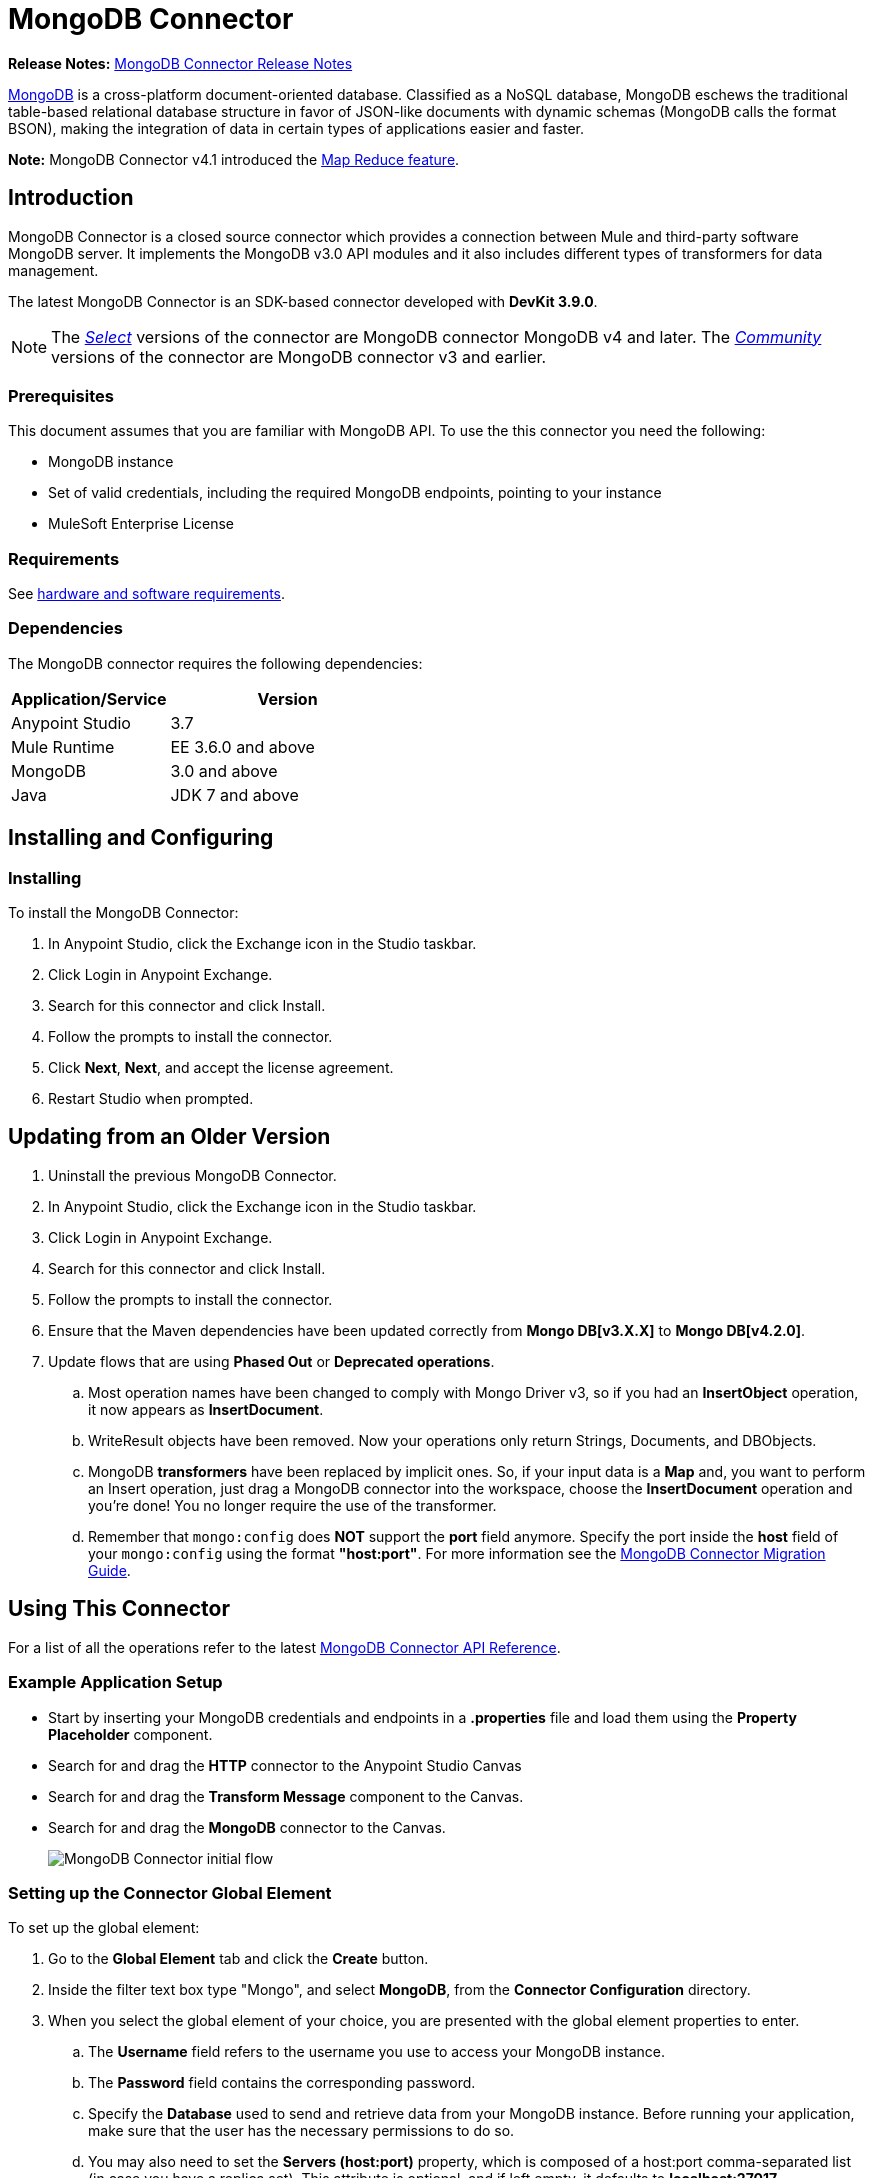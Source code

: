= MongoDB Connector
:keywords: mongodb connector, mongo db connector, user guide

*Release Notes:* link:/release-notes/mongodb-connector-release-notes[MongoDB Connector Release Notes]

https://www.mongodb.org[MongoDB] is a cross-platform document-oriented database. Classified as a NoSQL database, MongoDB eschews the traditional table-based relational database structure in favor of JSON-like documents with dynamic schemas (MongoDB calls the format BSON), making the integration of data in certain types of applications easier and faster.

*Note:* MongoDB Connector v4.1 introduced the http://mulesoft.github.io/mongo-connector/4.1.0/apidocs/mongo-apidoc.html#_map_reduce_objects[Map Reduce feature].

== Introduction

MongoDB Connector is a closed source connector which provides a connection between Mule and third-party software MongoDB server. It implements the MongoDB v3.0 API modules and it also includes different types of transformers for data management.

The latest MongoDB Connector is an SDK-based connector developed with *DevKit 3.9.0*.

[NOTE]
The link:/mule-user-guide/v/3.8/anypoint-connectors#connector-categories[_Select_] versions of the connector are MongoDB connector MongoDB v4 and later.
The link:/mule-user-guide/v/3.8/anypoint-connectors#connector-categories[_Community_] versions of the connector are MongoDB connector v3 and earlier.

=== Prerequisites

This document assumes that you are familiar with MongoDB API.
To use the this connector you need the following:

* MongoDB instance
* Set of valid credentials, including the required MongoDB endpoints, pointing to your instance
* MuleSoft Enterprise License

=== Requirements

See link:/mule-user-guide/v/3.8/hardware-and-software-requirements[hardware and software requirements].

=== Dependencies

The MongoDB connector requires the following dependencies:

[%header,cols="40a,60a"]
|===
|Application/Service|Version
|Anypoint Studio|3.7
|Mule Runtime|EE 3.6.0 and above
|MongoDB|3.0 and above
|Java|JDK 7 and above
|===

== Installing and Configuring

=== Installing

To install the MongoDB Connector:

. In Anypoint Studio, click the Exchange icon in the Studio taskbar.
. Click Login in Anypoint Exchange.
. Search for this connector and click Install.
. Follow the prompts to install the connector.
. Click *Next*, *Next*, and accept the license agreement.
. Restart Studio when prompted.

== Updating from an Older Version

. Uninstall the previous MongoDB Connector.
. In Anypoint Studio, click the Exchange icon in the Studio taskbar.
. Click Login in Anypoint Exchange.
. Search for this connector and click Install.
. Follow the prompts to install the connector.
. Ensure that the Maven dependencies have been updated correctly from *Mongo DB[v3.X.X]* to *Mongo DB[v4.2.0]*.
. Update flows that are using *Phased Out* or *Deprecated operations*.
.. Most operation names have been changed to comply with Mongo Driver v3, so if you had an *InsertObject* operation, it now appears as *InsertDocument*.
.. WriteResult objects have been removed. Now your operations only return Strings, Documents, and DBObjects.
.. MongoDB *transformers*  have been replaced by implicit ones. So, if your input data is a *Map* and, you want to perform an Insert operation, just drag a MongoDB connector into the workspace, choose the *InsertDocument* operation and you're done! You no longer require the use of the transformer.
.. Remember that `mongo:config` does *NOT* support the *port* field anymore. Specify the port inside the *host* field of your `mongo:config` using the format *"host:port"*.
For more information see the link:/mule-user-guide/v/3.8/mongodb-connector-migration-guide[MongoDB Connector Migration Guide].

== Using This Connector

For a list of all the operations refer to the latest link:/mule-user-guide/v/3.8/mongo-apidoc[MongoDB Connector API Reference].

=== Example Application Setup

* Start by inserting your MongoDB credentials and endpoints in a *.properties* file and load them using the *Property Placeholder* component.
* Search for and drag the *HTTP* connector to the Anypoint Studio Canvas
* Search for and drag the *Transform Message* component to the Canvas.
* Search for and drag the *MongoDB* connector to the Canvas.
+
image:mg_basic_flow.png["MongoDB Connector initial flow"]

=== Setting up the Connector Global Element

To set up the global element:

. Go to the *Global Element* tab and click the *Create* button.
. Inside the filter text box type "Mongo", and select *MongoDB*, from the *Connector Configuration* directory.
. When you select the global element of your choice, you are presented with the global element properties to enter.
.. The *Username* field refers to the username you use to access your MongoDB instance.
.. The *Password* field contains the corresponding password.
.. Specify the *Database* used to send and retrieve data from your MongoDB instance. Before running your application, make sure that the user has the necessary permissions to do so.
.. You may also need to set the *Servers (host:port)* property, which is composed of a host:port comma-separated list (in case you have a replica set). This attribute is optional, and if left empty, it defaults to *localhost:27017*.
.. If needed, click the *SSL* checkbox to access the database over SSL. For more information, see
xref:sslsetting[Setting up the Global Configuration with SSL (optional)].
.. You may adjust the values for the *Connect Timeout*, *Connections Per Host*, *Max Wait Time*, and the *Socket Timeout* for requests that are sent to MongoDB. The default value for *Connect Timeout* is 30000ms. This means that any connection requests that take longer than 30 seconds to be sent and received throw an exception. You can override this behavior by setting their values to 0, meaning that the MongoDB connector waits indefinitely until a request is successfully sent and a response is received.

The following screenshot shows the MongoDB configuration with Spring property placeholders for the Connection field values. For more information, see link:/mule-user-guide/v/3.8/configuring-properties[Configuring Properties].  This is the recommended approach when you plan to deploy your application to Runtime Manager or to a Mule server. However, you may hard code your connection credentials in the Global Element Properties shown below if you are in the development stage and simply want to speed up the process.

image:mg_globalelements.png["MongoDB Connector Global Elements"]

[%header,cols="20a,80a"]
|===
|Fields|Description
|Username |MongoDB username. Input your username using Mule property placeholder syntax.
|Password |MongoDB password. Input your password using Mule property placeholder syntax.
|Database |MongoDB database. Input your database using Mule property placeholder syntax.
|Servers |This location points to the default MongoDB instance, Input your endpoint using Mule property placeholder syntax.
|===

[[sslsetting]]
=== Setting up the Global Configuration with SSL (optional)

MongoDB Connector v4.0.0 and later supports the use of SSL.

To set up the Global Configuration:

* In the *Global Element* tab for your MongoDB connection, check the *SSL* property field.
* Remember, your instance must support this feature. For more information check link:http://docs.mongodb.org/manual/tutorial/configure-ssl[MongoDB Configure SSL] documentation.

=== Invoking an Operation

To invoke a simple operation such as the *Insert Document* operation, follow these steps:

. Locate, and drag and drop the *HTTP connector*, *Transform Message*, and *MongoDB connector* onto the Anypoint Studio Canvas.
. Configure the MongoDB connector by selecting the *Connector Configuration* you created in the previous section and choosing the operation to invoke.
+
image:mg_insertconnector.png["MongoDB Connector"]
+
. Click *Transform Message* and enter these two key-value pairs:
+
[source,dataweave,linenums]
----
%dw 1.0
%output application/java
---
{
	name:"Peter",
	age:"42"
}
----
+
image:mg_dataweave.png[Transform Message]

== Example XML Flow

The following example provides a DataWeave transform and the use of the Mongo DB connector.

NOTE: MongoDB v4 does an automatic conversion for "Document to JSON" and "JSON to Document".

[source,xml,linenums]
----
<flow name="insert-document-flow">
  <http:listener config-ref="HTTP_Listener_Configuration" path="/" doc:name="HTTP"/>
  <dw:transform-message doc:name="Transform Message">
    <dw:set-payload><![CDATA[%dw 1.0
%output application/java
---
{
    name:"Peter",
    age:"42"
}]]></dw:set-payload>
  </dw:transform-message>
  <mongo:insert-document config-ref="Mongo_DB__Configuration" collection="People" doc:name="Insert Document"/>
</flow>
----


== See Also

* For additional technical information, regarding MongoDB Connector see visit our http://mulesoft.github.io/mongo-connector/[online documentation].
* For more information on the MongoDB API, visit its http://docs.mongodb.com/manual[API documentation page].
